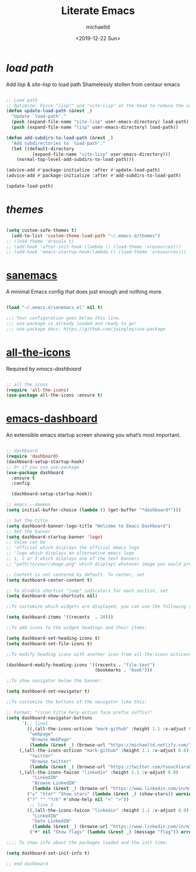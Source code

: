#+title: Literate Emacs
#+author: michaeltd
#+date: <2019-12-22 Sun>

* [[load path]]

Add [[lisp][lisp]] & [[site-lisp][site-lisp]] to load path
Shamelessly stollen from centaur emacs

#+BEGIN_SRC emacs-lisp

;; Load path
;; Optimize: Force "lisp"" and "site-lisp" at the head to reduce the startup time.
(defun update-load-path (&rest _)
  "Update `load-path'."
  (push (expand-file-name "site-lisp" user-emacs-directory) load-path)
  (push (expand-file-name "lisp" user-emacs-directory) load-path))

(defun add-subdirs-to-load-path (&rest _)
  "Add subdirectories to `load-path'."
  (let ((default-directory
          (expand-file-name "site-lisp" user-emacs-directory)))
    (normal-top-level-add-subdirs-to-load-path)))

(advice-add #'package-initialize :after #'update-load-path)
(advice-add #'package-initialize :after #'add-subdirs-to-load-path)

(update-load-path)

#+END_SRC


* [[themes][themes]]

#+BEGIN_SRC emacs-lisp

(setq custom-safe-themes t)
  (add-to-list 'custom-theme-load-path "~/.emacs.d/themes")
;; (load-theme 'dracula t)
;; (add-hook 'after-init-hook (lambda () (load-theme 'xresources)))
;; (add-hook 'emacs-startup-hook(lambda () (load-theme 'xresources)))

#+END_SRC


* [[https://sanemacs.com/][sanemacs]]

A minimal Emacs config that does just enough and nothing more.

#+BEGIN_SRC emacs-lisp

(load "~/.emacs.d/sanemacs.el" nil t)

;;; Your configuration goes below this line.
;;; use-package is already loaded and ready to go!
;;; use-package docs: https://github.com/jwiegley/use-package

#+END_SRC


* [[https://github.com/domtronn/all-the-icons.el][all-the-icons]]

Required by [[emacs-dashboard]]

#+BEGIN_SRC emacs-lisp

;; all the icons
(require 'all-the-icons)
(use-package all-the-icons :ensure t)

#+END_SRC


* [[https://github.com/emacs-dashboard/emacs-dashboard][emacs-dashboard]]

An extensible emacs startup screen showing you what’s most important.

#+BEGIN_SRC emacs-lisp

;; dashboard
(require 'dashboard)
(dashboard-setup-startup-hook)
;; Or if you use use-package
(use-package dashboard
  :ensure t
  :config 
  
  (dashboard-setup-startup-hook))

;; emacs --daemon
(setq initial-buffer-choice (lambda () (get-buffer "*dashboard*")))

;; Set the title
(setq dashboard-banner-logo-title "Welcome to Emacs Dashboard")
;; Set the banner
(setq dashboard-startup-banner 'logo)
;; Value can be
;; 'official which displays the official emacs logo
;; 'logo which displays an alternative emacs logo
;; 1, 2 or 3 which displays one of the text banners
;; "path/to/your/image.png" which displays whatever image you would prefer

;; Content is not centered by default. To center, set
(setq dashboard-center-content t)

;; To disable shortcut "jump" indicators for each section, set
(setq dashboard-show-shortcuts nil)

;;To customize which widgets are displayed, you can use the following snippet

(setq dashboard-items '((recents  . 20)))

;;To add icons to the widget headings and their items:

(setq dashboard-set-heading-icons t)
(setq dashboard-set-file-icons t)

;;To modify heading icons with another icon from all-the-icons octicons:

(dashboard-modify-heading-icons '((recents . "file-text")
                                  (bookmarks . "book")))

;;To show navigator below the banner:

(setq dashboard-set-navigator t)

;;To customize the buttons of the navigator like this:

;; Format: "(icon title help action face prefix suffix)"
(setq dashboard-navigator-buttons
      `(;; line1
        ((,(all-the-icons-octicon "mark-github" :height 1.1 :v-adjust 0.0)
         "webpage"
         "Browse WebPage"
         (lambda (&rest _) (browse-url "https://michaeltd.netlify.com/")))
	 (,(all-the-icons-octicon "mark-github" :height 1.1 :v-adjust 0.0)
         "twitter"
         "Browse twitter"
         (lambda (&rest _) (browse-url "https://twitter.com/tsouchlarakismd/")))
	 (,(all-the-icons-faicon "linkedin" :height 1.1 :v-adjust 0.0)
          "LinkedIN"
          "Browse LinkedIN"
          (lambda (&rest _) (browse-url "https://www.linkedin.com/in/michaeltd/")))
        ("★" "Star" "Show stars" (lambda (&rest _) (show-stars)) warning)
        ("?" "" "?/h" #'show-help nil "<" ">"))
         ;; line 2
        ((,(all-the-icons-faicon "linkedin" :height 1.1 :v-adjust 0.0)
          "LinkedIN"
          "Goto LinkedIN"
          (lambda (&rest _) (browse-url "https://www.linkedin.com/in/michaeltd/")))
         ("⚑" nil "Show flags" (lambda (&rest _) (message "flag")) error))))

;;;; To show info about the packages loaded and the init time:

(setq dashboard-set-init-info t)

;; end dashboard

#+END_SRC
